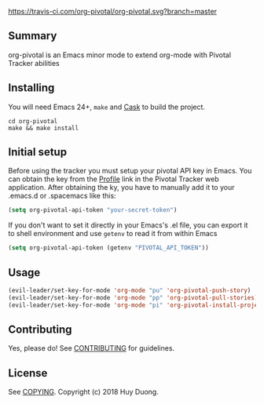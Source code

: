 [[https://travis-ci.com/org-pivotal/org-pivotal][https://travis-ci.com/org-pivotal/org-pivotal.svg?branch=master]]
# org-pivotal

** Summary
   :PROPERTIES:
   :CUSTOM_ID: summary
   :END:

org-pivotal is an Emacs minor mode to extend org-mode with Pivotal Tracker abilities

** Installing
   :PROPERTIES:
   :CUSTOM_ID: installing
   :END:

You will need Emacs 24+, =make= and [[https://github.com/cask/cask][Cask]] to build the project.

#+BEGIN_SRC shell
    cd org-pivotal
    make && make install
#+END_SRC

** Initial setup
   :PROPERTIES:
   :CUSTOM_ID: initial-setup
   :END:
Before using the tracker you must setup your pivotal API key in Emacs. You can obtain the key from the [[https://www.pivotaltracker.com/profile][Profile]] link in the Pivotal Tracker web application.
After obtaining the ky, you have to manually add it to your .emacs.d or .spacemacs like this:

#+BEGIN_SRC emacs-lisp
  (setq org-pivotal-api-token "your-secret-token")
#+END_SRC

If you don't want to set it directly in your Emacs's .el file, you can export it to shell environment and use =getenv= to read it from within Emacs

#+BEGIN_SRC emacs-lisp
  (setq org-pivotal-api-token (getenv "PIVOTAL_API_TOKEN"))
#+END_SRC

** Usage

#+BEGIN_SRC emacs-lisp
  (evil-leader/set-key-for-mode 'org-mode "pu" 'org-pivotal-push-story)
  (evil-leader/set-key-for-mode 'org-mode "pp" 'org-pivotal-pull-stories)
  (evil-leader/set-key-for-mode 'org-mode "pi" 'org-pivotal-install-project-metadata)
#+END_SRC

** Contributing
   :PROPERTIES:
   :CUSTOM_ID: contributing
   :END:

Yes, please do! See [[./CONTRIBUTING.md][CONTRIBUTING]] for guidelines.

** License
   :PROPERTIES:
   :CUSTOM_ID: license
   :END:

See [[./COPYING][COPYING]]. Copyright (c) 2018 Huy Duong.
